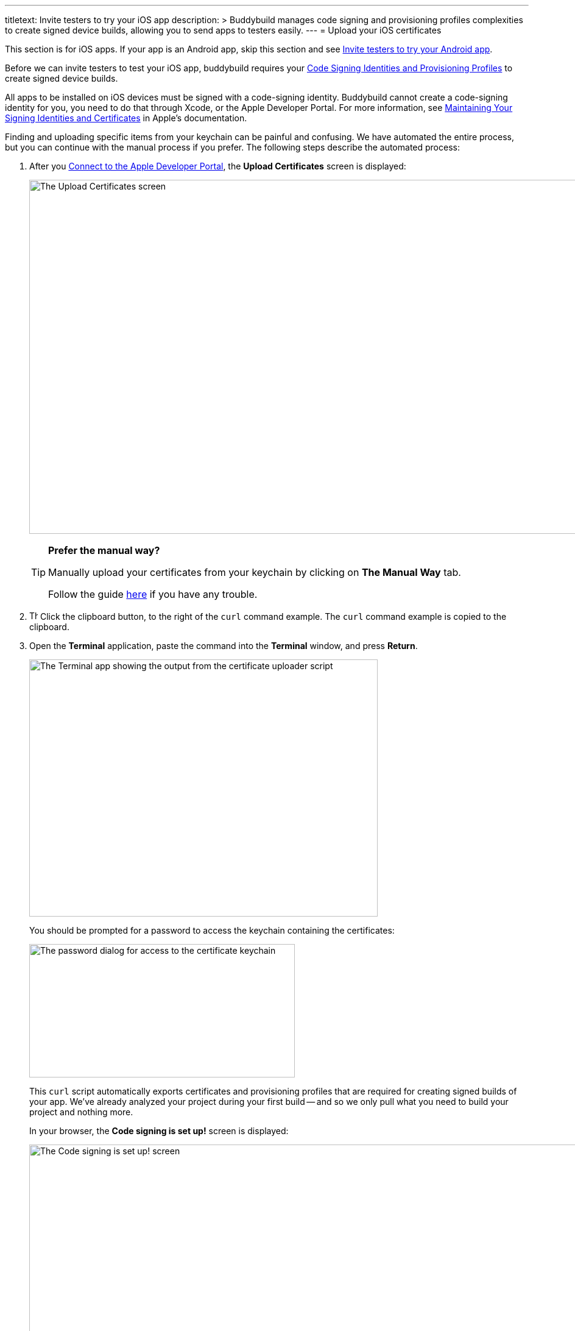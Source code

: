 ---
titletext: Invite testers to try your iOS app
description: >
  Buddybuild manages code signing and provisioning profiles complexities to
  create signed device builds, allowing you to send apps to testers easily.
---
= Upload your iOS certificates

pass:[<i class="fa fa-apple fa-3x right"></i>]
This section is for iOS apps. If your app is an Android app, skip this
section and see link:../android/invite_testers.adoc[Invite testers to
try your Android app].

Before we can invite testers to test your iOS app, buddybuild requires
your link:../../deployments/ios/code_signing/README.adoc[Code Signing
Identities and Provisioning Profiles] to create signed device builds.

All apps to be installed on iOS devices must be signed with a
code-signing identity. Buddybuild cannot create a code-signing identity
for you, you need to do that through Xcode, or the Apple Developer
Portal. For more information, see
link:https://developer.apple.com/library/content/documentation/IDEs/Conceptual/AppDistributionGuide/MaintainingCertificates/MaintainingCertificates.html[Maintaining
Your Signing Identities and Certificates] in Apple's documentation.

Finding and uploading specific items from your keychain can be painful
and confusing. We have automated the entire process, but you can
continue with the manual process if you prefer. The following steps
describe the automated process:

. After you link:apple_developer_portal.adoc[Connect to the Apple
  Developer Portal], the **Upload Certificates** screen is displayed:
+
image:img/screen-upload_certificates.png["The Upload Certificates
screen", 1280, 581, role="frame"]
+
[TIP]
=====
**Prefer the manual way?**

Manually upload your certificates from your keychain by clicking on
**The Manual Way** tab.

Follow the guide
link:../../deployments/ios/code_signing/upload_manually.adoc[here]
if you have any trouble.
=====

. image:img/button-clipboard.png["The clipboard button", 14, 15,
  role="right"]
  Click the clipboard button, to the right of the `curl` command
  example. The `curl` command example is copied to the clipboard.

. Open the **Terminal** application, paste the command into the
  **Terminal** window, and press **Return**.
+
image:img/screen-terminal-cert_uploader.png["The Terminal app showing
the output from the certificate uploader script", 572, 422,
role="frame"]
+
You should be prompted for a password to access the keychain containing
the certificates:
+
image:img/dialog-cert_upload-keychain_access.png["The password dialog for
access to the certificate keychain", 436, 219, role="frame"]
+
This `curl` script automatically exports certificates and provisioning
profiles that are required for creating signed builds of your app. We've
already analyzed your project during your first build -- and so we only
pull what you need to build your project and nothing more.
+
In your browser, the **Code signing is set up!** screen is displayed:
+
image:img/screen-code_signing-setup.png["The Code signing is set up!
screen", 1280, 564, role="frame"]

. image:img/button-invite_testers.png["The Invite testers button", 112,
  42, role="right"]
  Click the **Invite testers** button to continue with
  link:invite_testers.adoc[Invite testers to try your iOS app].

{% include "/_common/note-device_vs_simulator_builds.adoc" %}

Once the upload is complete, buddybuild has everything it needs to
perform device builds. Now all we need is a set of emails to send these
builds to -- continue with link:invite_testers.adoc[Invite testers to
try your iOS app].
